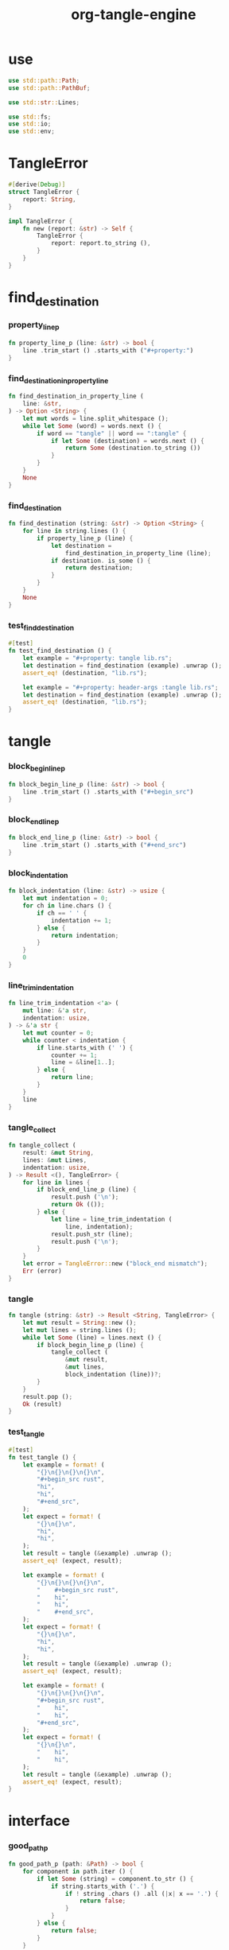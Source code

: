 #+property: tangle lib.rs
#+title: org-tangle-engine

* use

  #+begin_src rust
  use std::path::Path;
  use std::path::PathBuf;

  use std::str::Lines;

  use std::fs;
  use std::io;
  use std::env;
  #+end_src

* TangleError

  #+begin_src rust
  #[derive(Debug)]
  struct TangleError {
      report: String,
  }

  impl TangleError {
      fn new (report: &str) -> Self {
          TangleError {
              report: report.to_string (),
          }
      }
  }
  #+end_src

* find_destination

*** property_line_p

    #+begin_src rust
    fn property_line_p (line: &str) -> bool {
        line .trim_start () .starts_with ("#+property:")
    }
    #+end_src

*** find_destination_in_property_line

    #+begin_src rust
    fn find_destination_in_property_line (
        line: &str,
    ) -> Option <String> {
        let mut words = line.split_whitespace ();
        while let Some (word) = words.next () {
            if word == "tangle" || word == ":tangle" {
                if let Some (destination) = words.next () {
                    return Some (destination.to_string ())
                }
            }
        }
        None
    }
    #+end_src

*** find_destination

    #+begin_src rust
    fn find_destination (string: &str) -> Option <String> {
        for line in string.lines () {
            if property_line_p (line) {
                let destination =
                    find_destination_in_property_line (line);
                if destination. is_some () {
                    return destination;
                }
            }
        }
        None
    }
    #+end_src

*** test_find_destination

    #+begin_src rust
    #[test]
    fn test_find_destination () {
        let example = "#+property: tangle lib.rs";
        let destination = find_destination (example) .unwrap ();
        assert_eq! (destination, "lib.rs");

        let example = "#+property: header-args :tangle lib.rs";
        let destination = find_destination (example) .unwrap ();
        assert_eq! (destination, "lib.rs");
    }
    #+end_src

* tangle

*** block_begin_line_p

    #+begin_src rust
    fn block_begin_line_p (line: &str) -> bool {
        line .trim_start () .starts_with ("#+begin_src")
    }
    #+end_src

*** block_end_line_p

    #+begin_src rust
    fn block_end_line_p (line: &str) -> bool {
        line .trim_start () .starts_with ("#+end_src")
    }
    #+end_src

*** block_indentation

    #+begin_src rust
    fn block_indentation (line: &str) -> usize {
        let mut indentation = 0;
        for ch in line.chars () {
            if ch == ' ' {
                indentation += 1;
            } else {
                return indentation;
            }
        }
        0
    }
    #+end_src

*** line_trim_indentation

    #+begin_src rust
        fn line_trim_indentation <'a> (
            mut line: &'a str,
            indentation: usize,
        ) -> &'a str {
            let mut counter = 0;
            while counter < indentation {
                if line.starts_with (' ') {
                    counter += 1;
                    line = &line[1..];
                } else {
                    return line;
                }
            }
            line
        }
    #+end_src

*** tangle_collect

    #+begin_src rust
    fn tangle_collect (
        result: &mut String,
        lines: &mut Lines,
        indentation: usize,
    ) -> Result <(), TangleError> {
        for line in lines {
            if block_end_line_p (line) {
                result.push ('\n');
                return Ok (());
            } else {
                let line = line_trim_indentation (
                    line, indentation);
                result.push_str (line);
                result.push ('\n');
            }
        }
        let error = TangleError::new ("block_end mismatch");
        Err (error)
    }
    #+end_src

*** tangle

    #+begin_src rust
    fn tangle (string: &str) -> Result <String, TangleError> {
        let mut result = String::new ();
        let mut lines = string.lines ();
        while let Some (line) = lines.next () {
            if block_begin_line_p (line) {
                tangle_collect (
                    &mut result,
                    &mut lines,
                    block_indentation (line))?;
            }
        }
        result.pop ();
        Ok (result)
    }
    #+end_src

*** test_tangle

    #+begin_src rust
    #[test]
    fn test_tangle () {
        let example = format! (
            "{}\n{}\n{}\n{}\n",
            "#+begin_src rust",
            "hi",
            "hi",
            "#+end_src",
        );
        let expect = format! (
            "{}\n{}\n",
            "hi",
            "hi",
        );
        let result = tangle (&example) .unwrap ();
        assert_eq! (expect, result);

        let example = format! (
            "{}\n{}\n{}\n{}\n",
            "    #+begin_src rust",
            "    hi",
            "    hi",
            "    #+end_src",
        );
        let expect = format! (
            "{}\n{}\n",
            "hi",
            "hi",
        );
        let result = tangle (&example) .unwrap ();
        assert_eq! (expect, result);

        let example = format! (
            "{}\n{}\n{}\n{}\n",
            "#+begin_src rust",
            "    hi",
            "    hi",
            "#+end_src",
        );
        let expect = format! (
            "{}\n{}\n",
            "    hi",
            "    hi",
        );
        let result = tangle (&example) .unwrap ();
        assert_eq! (expect, result);
    }
    #+end_src

* interface

*** good_path_p

    #+begin_src rust
    fn good_path_p (path: &Path) -> bool {
        for component in path.iter () {
            if let Some (string) = component.to_str () {
                if string.starts_with ('.') {
                    if ! string .chars () .all (|x| x == '.') {
                        return false;
                    }
                }
            } else {
                return false;
            }
        }
        true
    }
    #+end_src

*** org_file_p

    #+begin_src rust
    pub fn org_file_p (file: &Path) -> bool {
        if let Some (os_string) = file.extension () {
            if let Some (string) = os_string.to_str () {
                string == "org"
            } else {
                false
            }
        } else {
            false
        }
    }
    #+end_src

*** file_tangle

    #+begin_src rust
    pub fn file_tangle (file: &Path) -> io::Result <()> {
        if ! org_file_p (file) {
            return Ok (());
        }
        let string = fs::read_to_string (file)?;
        if let Some (destination) = find_destination (&string) {
            let result = tangle (&string) .unwrap ();
            let mut destination_path = PathBuf::new ();
            destination_path.push (file);
            destination_path.pop ();
            destination_path.push (destination);
            fs::write (&destination_path, result)?;
            println! (
                "- tangle : {:?} => {:?}",
                file.canonicalize ()?,
                destination_path.canonicalize ()?);
            Ok (())
        } else {
            Ok (())
        }
    }
    #+end_src

*** dir_tangle

    #+begin_src rust
    pub fn dir_tangle (dir: &Path) -> io::Result <()> {
        for entry in dir.read_dir ()? {
            if let Ok (entry) = entry {
                if good_path_p (&entry.path ()) {
                    if entry.file_type ()? .is_file () {
                        file_tangle (&entry.path ())?
                    }
                }
            }
        }
        Ok (())
    }
    #+end_src

*** dir_tangle_rec

    #+begin_src rust
    pub fn dir_tangle_rec (dir: &Path) -> io::Result <()> {
        for entry in dir.read_dir ()? {
            if let Ok (entry) = entry {
                if good_path_p (&entry.path ()) {
                    if entry.file_type ()? .is_file () {
                        file_tangle (&entry.path ())?
                    } else if entry.file_type ()? .is_dir () {
                        dir_tangle_rec (&entry.path ())?
                    }
                }
            }
        }
        Ok (())
    }
    #+end_src

*** absolute_lize

    #+begin_src rust
    pub fn absolute_lize (path: &Path) -> PathBuf {
        if path.is_relative () {
            let mut absolute_path = env::current_dir () .unwrap ();
            absolute_path.push (path);
            absolute_path
        } else {
            path.to_path_buf ()
        }
    }
    #+end_src

*** tangle_all_before_build

    #+begin_src rust
    pub fn tangle_all_before_build () -> io::Result <()> {
        let path = Path::new (".");
        let current_dir = env::current_dir () .unwrap ();
        println! ("- org_tangle_engine");
        println! ("  tangle_all_before_build");
        println! ("  current_dir : {:?}", current_dir);
        let path = absolute_lize (&path);
        dir_tangle_rec (&path)
    }
    #+end_src
